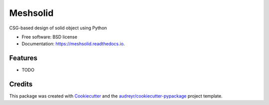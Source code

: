=========
Meshsolid
=========


.. image:: https://img.shields.io/pypi/v/meshsolid.svg
        :target: https://pypi.python.org/pypi/meshsolid

.. image:: https://img.shields.io/travis/aarchiba/meshsolid.svg
        :target: https://travis-ci.com/aarchiba/meshsolid

.. image:: https://readthedocs.org/projects/meshsolid/badge/?version=latest
        :target: https://meshsolid.readthedocs.io/en/latest/?badge=latest
        :alt: Documentation Status




CSG-based design of solid object using Python


* Free software: BSD license
* Documentation: https://meshsolid.readthedocs.io.


Features
--------

* TODO

Credits
-------

This package was created with Cookiecutter_ and the `audreyr/cookiecutter-pypackage`_ project template.

.. _Cookiecutter: https://github.com/audreyr/cookiecutter
.. _`audreyr/cookiecutter-pypackage`: https://github.com/audreyr/cookiecutter-pypackage
